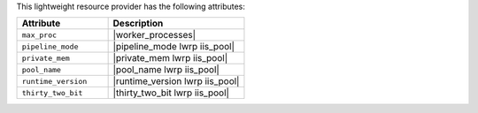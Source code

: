 .. The contents of this file are included in multiple topics.
.. This file should not be changed in a way that hinders its ability to appear in multiple documentation sets.

This lightweight resource provider has the following attributes:

.. list-table::
   :widths: 200 300
   :header-rows: 1

   * - Attribute
     - Description
   * - ``max_proc``
     - |worker_processes|
   * - ``pipeline_mode``
     - |pipeline_mode lwrp iis_pool|
   * - ``private_mem``
     - |private_mem lwrp iis_pool|
   * - ``pool_name``
     - |pool_name lwrp iis_pool|
   * - ``runtime_version``
     - |runtime_version lwrp iis_pool|
   * - ``thirty_two_bit``
     - |thirty_two_bit lwrp iis_pool|
